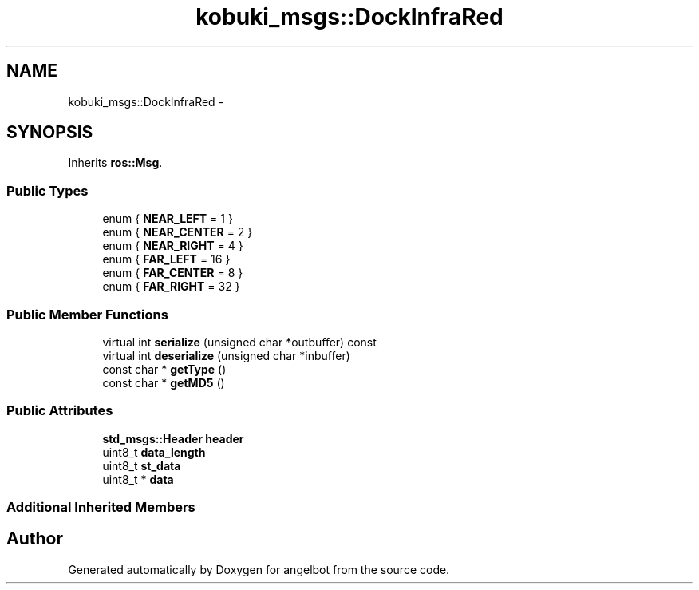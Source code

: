 .TH "kobuki_msgs::DockInfraRed" 3 "Sat Jul 9 2016" "angelbot" \" -*- nroff -*-
.ad l
.nh
.SH NAME
kobuki_msgs::DockInfraRed \- 
.SH SYNOPSIS
.br
.PP
.PP
Inherits \fBros::Msg\fP\&.
.SS "Public Types"

.in +1c
.ti -1c
.RI "enum { \fBNEAR_LEFT\fP = 1 }"
.br
.ti -1c
.RI "enum { \fBNEAR_CENTER\fP = 2 }"
.br
.ti -1c
.RI "enum { \fBNEAR_RIGHT\fP = 4 }"
.br
.ti -1c
.RI "enum { \fBFAR_LEFT\fP = 16 }"
.br
.ti -1c
.RI "enum { \fBFAR_CENTER\fP = 8 }"
.br
.ti -1c
.RI "enum { \fBFAR_RIGHT\fP = 32 }"
.br
.in -1c
.SS "Public Member Functions"

.in +1c
.ti -1c
.RI "virtual int \fBserialize\fP (unsigned char *outbuffer) const "
.br
.ti -1c
.RI "virtual int \fBdeserialize\fP (unsigned char *inbuffer)"
.br
.ti -1c
.RI "const char * \fBgetType\fP ()"
.br
.ti -1c
.RI "const char * \fBgetMD5\fP ()"
.br
.in -1c
.SS "Public Attributes"

.in +1c
.ti -1c
.RI "\fBstd_msgs::Header\fP \fBheader\fP"
.br
.ti -1c
.RI "uint8_t \fBdata_length\fP"
.br
.ti -1c
.RI "uint8_t \fBst_data\fP"
.br
.ti -1c
.RI "uint8_t * \fBdata\fP"
.br
.in -1c
.SS "Additional Inherited Members"


.SH "Author"
.PP 
Generated automatically by Doxygen for angelbot from the source code\&.
